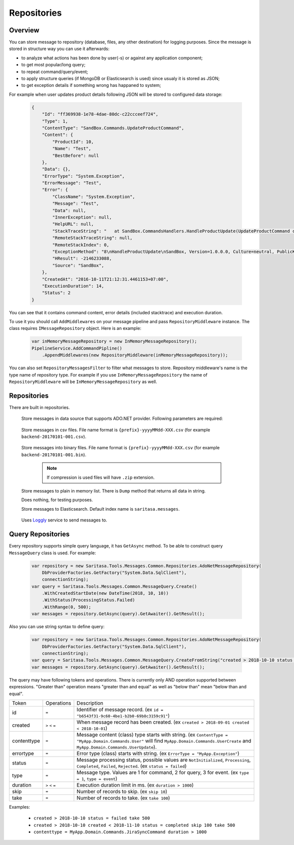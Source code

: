 Repositories
============

Overview
--------

You can store message to repository (database, files, any other destination) for logging purposes. Since the message is stored in structure way you can use it afterwards:

- to analyze what actions has been done by user(-s) or against any application component;
- to get most popular/long query;
- to repeat command/query/event;
- to apply structure queries (if MongoDB or Elasticsearch is used) since usualy it is stored as JSON;
- to get exception details if something wrong has happaned to system;

For example when user updates product details following JSON will be stored to configured data storage:

    .. code-block:: json

        {
            "Id": "ff369938-1e78-4dae-80dc-c22ccceef724",
            "Type": 1,
            "ContentType": "SandBox.Commands.UpdateProductCommand",
            "Content": {
                "ProductId": 10,
                "Name": "Test",
                "BestBefore": null
            },
            "Data": {},
            "ErrorType": "System.Exception",
            "ErrorMessage": "Test",
            "Error": {
                "ClassName": "System.Exception",
                "Message": "Test",
                "Data": null,
                "InnerException": null,
                "HelpURL": null,
                "StackTraceString": "   at SandBox.CommandsHandlers.HandleProductUpdate(UpdateProductCommand command, IProductsRepository productsRepository) in D:\\work2\\saritasatools\\samples\\SandBox\\SandBox\\CommandsHandlers.cs:line 26\r\n--- End of stack trace from previous location where exception was thrown ---\r\n   at Saritasa.Tools.Commands.CommandPipeline.Handle(Object command) in D:\\work2\\saritasatools\\src\\Saritasa.Tools\\Commands\\CommandPipeline.cs:line 27\r\n   at SandBox.Program.Test() in D:\\work2\\saritasatools\\samples\\SandBox\\SandBox\\Program.cs:line 86",
                "RemoteStackTraceString": null,
                "RemoteStackIndex": 0,
                "ExceptionMethod": "8\nHandleProductUpdate\nSandBox, Version=1.0.0.0, Culture=neutral, PublicKeyToken=null\nSandBox.CommandsHandlers\nVoid HandleProductUpdate(SandBox.Commands.UpdateProductCommand, SandBox.IProductsRepository)",
                "HResult": -2146233088,
                "Source": "SandBox",
            },
            "CreatedAt": "2016-10-11T21:12:31.4461153+07:00",
            "ExecutionDuration": 14,
            "Status": 2
        }

You can see that it contains command content, error details (included stacktrace) and execution duration.

To use it you should call ``AddMiddlewares`` on your message pipeline and pass ``RepositoryMiddleware`` instance. The class requires ``IMessageRepository`` object. Here is an example:

    .. code-block:: c#

        var inMemoryMessageRepository = new InMemoryMessageRepository();
        PipelineService.AddCommandPipline()
            .AppendMiddlewares(new RepositoryMiddleware(inMemoryMessageRepository));

You can also set ``RepositoryMessagesFilter`` to filter what messages to store. Repository middleware's name is the type name of repository type. For example if you use ``InMemoryMessageRepository`` the name of ``RepositoryMiddleware`` will be ``InMemoryMessageRepository`` as well.

Repositories
------------

There are built in repositories.

    .. class:: AdoNetMessageRepository

        Store messages in data source that supports ADO.NET provider. Following parameters are required:

            .. attribute:: DbProviderFactory factory

                Database factory class to be used. For example ``DbProviderFactories.GetFactory("MySql.Data.MySqlClient")``, ``DbProviderFactories.GetFactory("System.Data.SqlClient")``.

            .. attribute:: string connectionString

                Connection string. For example ``Server=127.0.0.1;Database=commands;Uid=root;Pwd=123;`` for MySQL or ``data source=.;initial catalog=Project.Development;user id=sa;password=123;``.

            .. attribute:: Dialect dialect

                SQL dialect. By default (Auto) will be determined from ``DbProviderFactory``. Following SQL providers are supoorted: ``SqlServer``, ``MySql``, ``Sqlite``.

            .. attribute:: IObjectSerializer serializer

                Serializer to be used to serialize message and error contents. JSON by default.

    .. class:: CsvFileMessageRepository

        Store messages in csv files. File name format is ``{prefix}-yyyyMMdd-XXX.csv`` (for example ``backend-20170101-001.csv``).

            .. attribute:: string logsPath

                Directory to store files.

            .. attribute:: IObjectSerializer serializer

                Serializer to be used to serialize message and error contents. JSON by default.

            .. attribute:: string prefix

                File name prefix.

            .. attribute:: bool buffer = true

                Should the output stream be buffered. The message will be stored to buffer before writing to disk.

    .. class:: FileMessageRepository

        Store messages into binary files. File name format is ``{prefix}-yyyyMMdd-XXX.csv`` (for example ``backend-20170101-001.bin``).

            .. attribute:: string logsPath

                Directory to store files.

            .. attribute:: IObjectSerializer serializer

                Serializer to be used to serialize message and error contents. JSON by default.

            .. attribute:: string prefix

                File name prefix.

            .. attribute:: bool buffer = true

                Should the output stream be buffered. The message will be stored to buffer before writing to disk.

            .. attribute:: bool compress = false

                Use GZip to compress files.

            .. note:: If compression is used files will have ``.zip`` extension.

    .. class:: InMemoryMessageRepository

        Store messages to plain in memory list. There is ``Dump`` method that returns all data in string.

    .. class:: NullMessageRepository

        Does nothing, for testing purposes.

    .. class:: ElasticsearchRepository

        Store messages to Elasticsearch. Default index name is ``saritasa.messages``.

            .. attribute:: uri

                Uri to Elasticsearch instance. For example default installed instance has ``http://localhost:9200`` address.

    .. class:: LogglyRepository

        Uses `Loggly <http://www.loggly.com>`_ service to send messages to.

            .. attribute:: token

                Customer token. Should be created within Loggly admin panel.

Query Repositories
------------------

Every repository supports simple query language, it has ``GetAsync`` method. To be able to construct query ``MessageQuery`` class is used. For example:

    .. code-block:: c#

        var repository = new Saritasa.Tools.Messages.Common.Repositories.AdoNetMessageRepository(
            DbProviderFactories.GetFactory("System.Data.SqlClient"),
            connectionString);
        var query = Saritasa.Tools.Messages.Common.MessageQuery.Create()
            .WithCreatedStartDate(new DateTime(2018, 10, 10))
            .WithStatus(ProcessingStatus.Failed)
            .WithRange(0, 500);
        var messages = repository.GetAsync(query).GetAwaiter().GetResult();

Also you can use string syntax to define query:

    .. code-block:: c#

        var repository = new Saritasa.Tools.Messages.Common.Repositories.AdoNetMessageRepository(
            DbProviderFactories.GetFactory("System.Data.SqlClient"),
            connectionString);
        var query = Saritasa.Tools.Messages.Common.MessageQuery.CreateFromString("created > 2018-10-10 status = failed take 500");
        var messages = repository.GetAsync(query).GetAwaiter().GetResult();

The query may have following tokens and operations. There is currently only AND operation supported between expressions. "Greater than" operation means "greater than and equal" as well as  "below than" mean "below than and equal".

============= ================== ==============================================================================================
Token         Operations         Description
------------- ------------------ ----------------------------------------------------------------------------------------------
id            ``=``              Identifier of message record. (ex ``id = "b6543f31-9c60-4be1-b2b0-69b8c3159c91"``)
created       ``>`` ``<`` ``=``  When message record has been created. (ex ``created > 2018-09-01 created < 2018-10-01``)
contenttype   ``=``              Message content (class) type starts with string.
                                 (ex ``ContentType = "MyApp.Domain.Commands.User"`` will find
                                 ``MyApp.Domain.Commands.UserCreate`` and ``MyApp.Domain.Commands.UserUpdate``).
errortype     ``=``              Error type (class) starts with string. (ex ``ErrorType = "MyApp.Exception"``)
status        ``=``              Message processing status, possible values are ``NotInitialized``, ``Processing``,
                                 ``Completed``, ``Failed``, ``Rejected``. (ex ``status = failed``)
type          ``=``              Message type. Values are 1 for command, 2 for query, 3 for event. (ex ``type = 1``,
                                 ``type = event``)
duration      ``>`` ``<`` ``=``  Execution duration limit in ms. (ex ``duration > 1000``)
skip          ``=``              Number of records to skip. (ex ``skip 10``)
take          ``=``              Number of records to take. (ex ``take 100``)
============= ================== ==============================================================================================

Examples:

    - ``created > 2018-10-10 status = failed take 500``
    - ``created > 2018-10-10 created < 2018-11-10 status = completed skip 100 take 500``
    - ``contenttype = MyApp.Domain.Commands.JiraSyncCommand duration > 1000``
